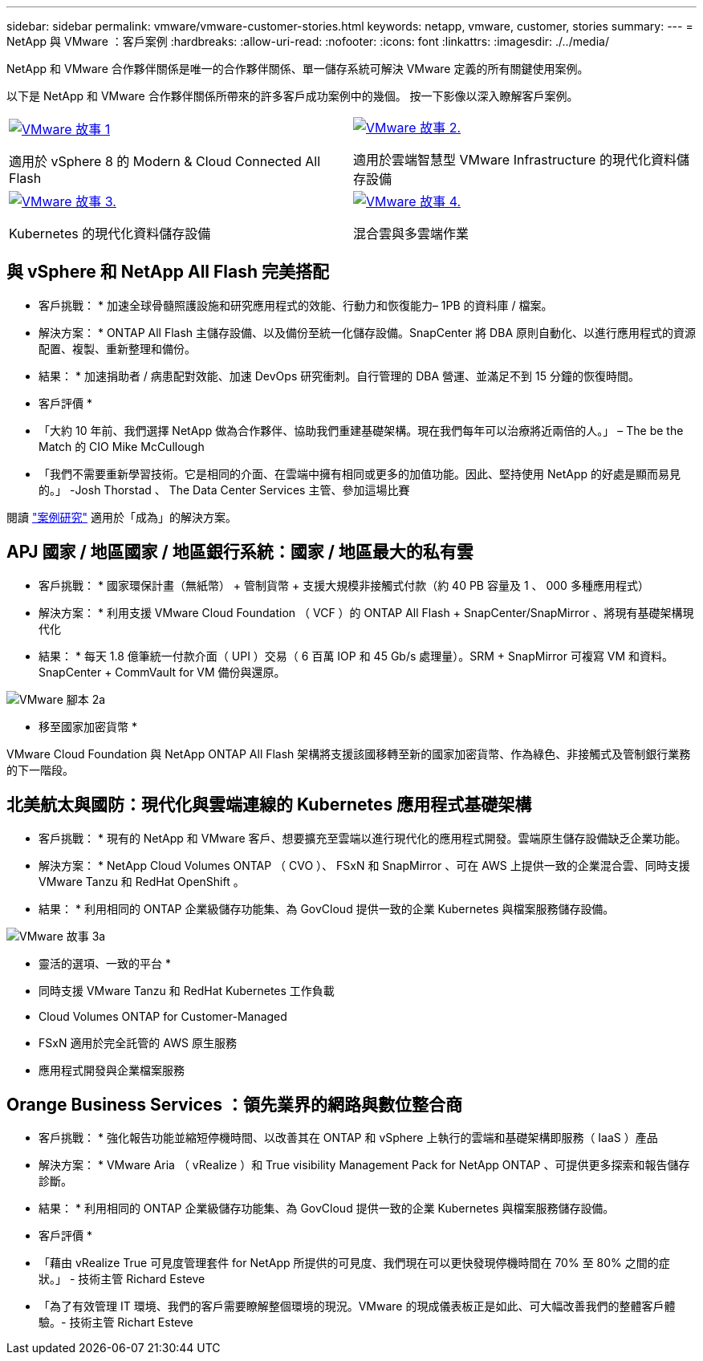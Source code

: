 ---
sidebar: sidebar 
permalink: vmware/vmware-customer-stories.html 
keywords: netapp, vmware, customer, stories 
summary:  
---
= NetApp 與 VMware ：客戶案例
:hardbreaks:
:allow-uri-read: 
:nofooter: 
:icons: font
:linkattrs: 
:imagesdir: ./../media/


[role="lead"]
NetApp 和 VMware 合作夥伴關係是唯一的合作夥伴關係、單一儲存系統可解決 VMware 定義的所有關鍵使用案例。

以下是 NetApp 和 VMware 合作夥伴關係所帶來的許多客戶成功案例中的幾個。  按一下影像以深入瞭解客戶案例。

[cols="50%,50%"]
|===


 a| 
[link=#vmware-story1]
image::vmware-story1.png[VMware 故事 1]

適用於 vSphere 8 的 Modern & Cloud Connected All Flash
 a| 
[link=#vmware-story2]
image::vmware-story2.png[VMware 故事 2.]

適用於雲端智慧型 VMware Infrastructure 的現代化資料儲存設備



 a| 
[link=#vmware-story3]
image::vmware-story3.png[VMware 故事 3.]

Kubernetes 的現代化資料儲存設備
 a| 
[link=#vmware-story4]
image::vmware-story4.png[VMware 故事 4.]

混合雲與多雲端作業 

|===


== 與 vSphere 和 NetApp All Flash 完美搭配

* 客戶挑戰： * 加速全球骨髓照護設施和研究應用程式的效能、行動力和恢復能力– 1PB 的資料庫 / 檔案。

* 解決方案： * ONTAP All Flash 主儲存設備、以及備份至統一化儲存設備。SnapCenter 將 DBA 原則自動化、以進行應用程式的資源配置、複製、重新整理和備份。

* 結果： * 加速捐助者 / 病患配對效能、加速 DevOps 研究衝刺。自行管理的 DBA 營運、並滿足不到 15 分鐘的恢復時間。

* 客戶評價 *

* 「大約 10 年前、我們選擇 NetApp 做為合作夥伴、協助我們重建基礎架構。現在我們每年可以治療將近兩倍的人。」 – The be the Match 的 CIO Mike McCullough
* 「我們不需要重新學習技術。它是相同的介面、在雲端中擁有相同或更多的加值功能。因此、堅持使用 NetApp 的好處是顯而易見的。」 -Josh Thorstad 、 The Data Center Services 主管、參加這場比賽


閱讀 link:https://www.netapp.com/pdf.html?item=/media/70718-CSS-7233-Be-The-Match.pdf["案例研究"] 適用於「成為」的解決方案。



== APJ 國家 / 地區國家 / 地區銀行系統：國家 / 地區最大的私有雲

* 客戶挑戰： * 國家環保計畫（無紙幣） + 管制貨幣 + 支援大規模非接觸式付款（約 40 PB 容量及 1 、 000 多種應用程式）

* 解決方案： * 利用支援 VMware Cloud Foundation （ VCF ）的 ONTAP All Flash + SnapCenter/SnapMirror 、將現有基礎架構現代化

* 結果： * 每天 1.8 億筆統一付款介面（ UPI ）交易（ 6 百萬 IOP 和 45 Gb/s 處理量）。SRM + SnapMirror 可複寫 VM 和資料。SnapCenter + CommVault for VM 備份與還原。

image::vmware-story2a.png[VMware 腳本 2a]

* 移至國家加密貨幣 *

VMware Cloud Foundation 與 NetApp ONTAP All Flash 架構將支援該國移轉至新的國家加密貨幣、作為綠色、非接觸式及管制銀行業務的下一階段。



== 北美航太與國防：現代化與雲端連線的 Kubernetes 應用程式基礎架構

* 客戶挑戰： * 現有的 NetApp 和 VMware 客戶、想要擴充至雲端以進行現代化的應用程式開發。雲端原生儲存設備缺乏企業功能。

* 解決方案： * NetApp Cloud Volumes ONTAP （ CVO ）、 FSxN 和 SnapMirror 、可在 AWS 上提供一致的企業混合雲、同時支援 VMware Tanzu 和 RedHat OpenShift 。

* 結果： * 利用相同的 ONTAP 企業級儲存功能集、為 GovCloud 提供一致的企業 Kubernetes 與檔案服務儲存設備。

image::vmware-story3a.png[VMware 故事 3a]

* 靈活的選項、一致的平台 *

* 同時支援 VMware Tanzu 和 RedHat Kubernetes 工作負載
* Cloud Volumes ONTAP for Customer-Managed
* FSxN 適用於完全託管的 AWS 原生服務
* 應用程式開發與企業檔案服務




== Orange Business Services ：領先業界的網路與數位整合商

* 客戶挑戰： * 強化報告功能並縮短停機時間、以改善其在 ONTAP 和 vSphere 上執行的雲端和基礎架構即服務（ IaaS ）產品

* 解決方案： * VMware Aria （ vRealize ）和 True visibility Management Pack for NetApp ONTAP 、可提供更多探索和報告儲存診斷。

* 結果： * 利用相同的 ONTAP 企業級儲存功能集、為 GovCloud 提供一致的企業 Kubernetes 與檔案服務儲存設備。

* 客戶評價 *

* 「藉由 vRealize True 可見度管理套件 for NetApp 所提供的可見度、我們現在可以更快發現停機時間在 70% 至 80% 之間的症狀。」 - 技術主管 Richard Esteve
* 「為了有效管理 IT 環境、我們的客戶需要瞭解整個環境的現況。VMware 的現成儀表板正是如此、可大幅改善我們的整體客戶體驗。- 技術主管 Richart Esteve

